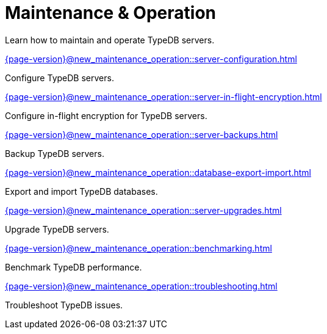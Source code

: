= Maintenance & Operation

Learn how to maintain and operate TypeDB servers.

[cols-2]
--
.xref:{page-version}@new_maintenance_operation::server-configuration.adoc[]
[.clickable]
****
Configure TypeDB servers.
****

.xref:{page-version}@new_maintenance_operation::server-in-flight-encryption.adoc[]
[.clickable]
****
Configure in-flight encryption for TypeDB servers.
****

.xref:{page-version}@new_maintenance_operation::server-backups.adoc[]
[.clickable]
****
Backup TypeDB servers.
****

.xref:{page-version}@new_maintenance_operation::database-export-import.adoc[]
[.clickable]
****
Export and import TypeDB databases.
****

.xref:{page-version}@new_maintenance_operation::server-upgrades.adoc[]
[.clickable]
****
Upgrade TypeDB servers.
****

.xref:{page-version}@new_maintenance_operation::benchmarking.adoc[]
[.clickable]
****
Benchmark TypeDB performance.
****

.xref:{page-version}@new_maintenance_operation::troubleshooting.adoc[]
[.clickable]
****
Troubleshoot TypeDB issues.
****
-- 